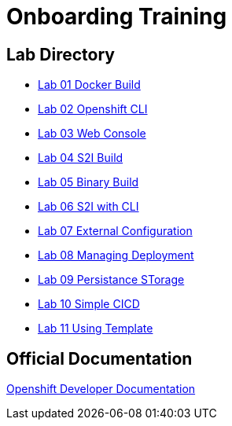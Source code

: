 = Onboarding Training

== Lab Directory

* link:01.DockerBuild.html[Lab 01 Docker Build]
* link:02.OpenShiftClI.html[Lab 02 Openshift CLI]
* link:03.OpenshiftWebConsole.html[Lab 03 Web Console]
* link:04.S2IBuild.html[Lab 04 S2I Build]
* link:05.BinaryBuild.html[Lab 05 Binary Build]
* link:06.BuildUsingCLI.html[Lab 06 S2I with CLI]
* link:07.ExternalConfiguration.html[Lab 07 External Configuration]
* link:08.ManagingDeployment.html[Lab 08 Managing Deployment]
* link:09.PersistanceStorage.html[Lab 09 Persistance STorage]
* link:10.SimpleCICD.html[Lab 10 Simple CICD]
* link:11.UsingTemplate.html[Lab 11 Using Template]


== Official Documentation

https://docs.openshift.com/container-platform/latest/dev_guide/index.html[Openshift Developer Documentation]